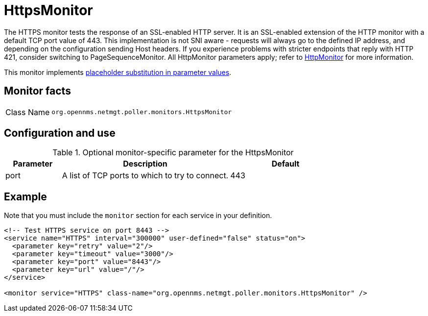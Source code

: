 
= HttpsMonitor
:description: Learn about the HttpsMonitor in OpenNMS {page-component-title} that tests the response of an SSL-enabled HTTP server.

The HTTPS monitor tests the response of an SSL-enabled HTTP server.
It is an SSL-enabled extension of the HTTP monitor with a default TCP port value of 443. This implementation is not SNI aware - requests will always go to the defined IP address, and depending on the configuration sending Host headers. If you experience problems with stricter endpoints that reply with HTTP 421, consider switching to PageSequenceMonitor.
All HttpMonitor parameters apply; refer to <<service-assurance/monitors/HttpMonitor.adoc#poller-http-monitor, HttpMonitor>> for more information.

This monitor implements <<reference:service-assurance/introduction.adoc#ref-service-assurance-monitors-placeholder-substitution-parameters, placeholder substitution in parameter values>>.

== Monitor facts

[cols="1,7"]
|===
| Class Name
| `org.opennms.netmgt.poller.monitors.HttpsMonitor`
|===

== Configuration and use

.Optional monitor-specific parameter for the HttpsMonitor
[options="header"]
[cols="1,3,2"]
|===
| Parameter
| Description
| Default

| port
| A list of TCP ports to which to try to connect.
| 443
|===

== Example

Note that you must include the `monitor` section for each service in your definition.

[source, xml]
----
<!-- Test HTTPS service on port 8443 -->
<service name="HTTPS" interval="300000" user-defined="false" status="on">
  <parameter key="retry" value="2"/>
  <parameter key="timeout" value="3000"/>
  <parameter key="port" value="8443"/>
  <parameter key="url" value="/"/>
</service>

<monitor service="HTTPS" class-name="org.opennms.netmgt.poller.monitors.HttpsMonitor" /> 
----
